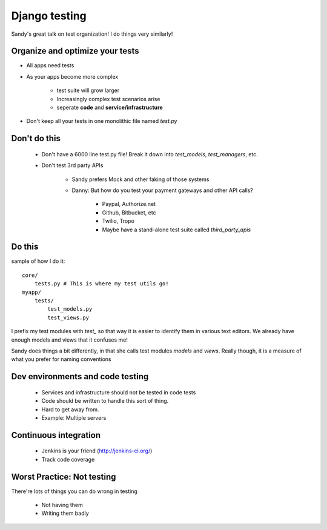 ==============
Django testing
==============

Sandy's great talk on test organization! I do things very similarly!

Organize and optimize your tests
===================================

* All apps need tests

* As your apps become more complex
    
    * test suite will grow larger
    * Increasingly complex test scenarios arise
    * seperate **code** and **service/infrastructure**
    
* Don't keep all your tests in one monolithic file named `test.py`

Don't do this
==============

 * Don't have a 6000 line test.py file! Break it down into `test_models`, `test_managers`, etc.
 
 * Don't test 3rd party APIs
 
    * Sandy prefers Mock and other faking of those systems
 
    * Danny: But how do you test your payment gateways and other API calls?
    
        * Paypal, Authorize.net
        * Github, Bitbucket, etc
        * Twilio, Tropo
        * Maybe have a stand-alone test suite called `third_party_apis`
 
Do this
========

sample of how I do it::

    core/
        tests.py # This is where my test utils go!
    myapp/
        tests/
            test_models.py
            test_views.py            
            
I prefix my test modules with `test_` so that way it is easier to identify them in various text editors. We already have enough models and views that it confuses me!

Sandy does things a bit differently, in that she calls test modules `models` and `views`. Really though, it is a measure of what you prefer for naming conventions

Dev environments and code testing
=================================

 * Services and infrastructure should not be tested in code tests
 * Code should be written to handle this sort of thing.
 * Hard to get away from. 
 * Example: Multiple servers
 
Continuous integration
=======================

 * Jenkins is your friend (http://jenkins-ci.org/)
 * Track code coverage
 
Worst Practice: Not testing
===========================

There're lots of things you can do wrong in testing
 
    * Not having them
    * Writing them badly